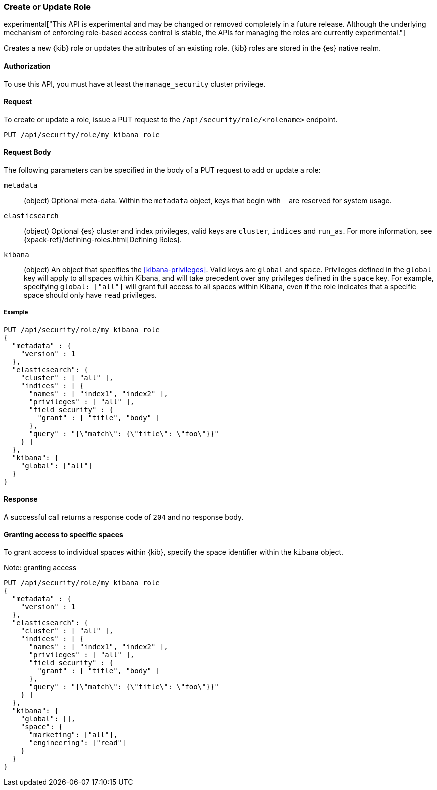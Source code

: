 [[role-management-api-put]]
=== Create or Update Role

experimental["This API is experimental and may be changed or removed completely in a future release. Although the underlying mechanism of enforcing role-based access control is stable, the APIs for managing the roles are currently experimental."]

Creates a new {kib} role or updates the attributes of an existing role. {kib} roles are stored in the
{es} native realm.

==== Authorization

To use this API, you must have at least the `manage_security` cluster privilege.

==== Request

To create or update a role, issue a PUT request to the
`/api/security/role/<rolename>` endpoint.

[source,js]
--------------------------------------------------
PUT /api/security/role/my_kibana_role
--------------------------------------------------

==== Request Body

The following parameters can be specified in the body of a PUT request to add or update a role:

`metadata`:: (object) Optional meta-data. Within the `metadata` object, keys
that begin with `_` are reserved for system usage.

`elasticsearch`:: (object) Optional {es} cluster and index privileges, valid keys are
`cluster`, `indices` and `run_as`. For more information, see {xpack-ref}/defining-roles.html[Defining Roles].

`kibana`:: (object) An object that specifies the <<kibana-privileges>>. Valid keys are `global` and `space`. Privileges defined in the `global` key will apply to all spaces within Kibana, and will take precedent over any privileges defined in the `space` key. For example, specifying `global: ["all"]` will grant full access to all spaces within Kibana, even if the role indicates that a specific space should only have `read` privileges.

===== Example

[source,js]
--------------------------------------------------
PUT /api/security/role/my_kibana_role
{
  "metadata" : {
    "version" : 1
  },
  "elasticsearch": {
    "cluster" : [ "all" ],
    "indices" : [ {
      "names" : [ "index1", "index2" ],
      "privileges" : [ "all" ],
      "field_security" : {
        "grant" : [ "title", "body" ]
      },
      "query" : "{\"match\": {\"title\": \"foo\"}}"
    } ]
  },
  "kibana": {
    "global": ["all"]
  }
}
--------------------------------------------------
// KIBANA

==== Response

A successful call returns a response code of `204` and no response body.


==== Granting access to specific spaces
To grant access to individual spaces within {kib}, specify the space identifier within the `kibana` object.

Note: granting access 

[source,js]
--------------------------------------------------
PUT /api/security/role/my_kibana_role
{
  "metadata" : {
    "version" : 1
  },
  "elasticsearch": {
    "cluster" : [ "all" ],
    "indices" : [ {
      "names" : [ "index1", "index2" ],
      "privileges" : [ "all" ],
      "field_security" : {
        "grant" : [ "title", "body" ]
      },
      "query" : "{\"match\": {\"title\": \"foo\"}}"
    } ]
  },
  "kibana": {
    "global": [],
    "space": {
      "marketing": ["all"],
      "engineering": ["read"]
    }
  }
}
--------------------------------------------------
